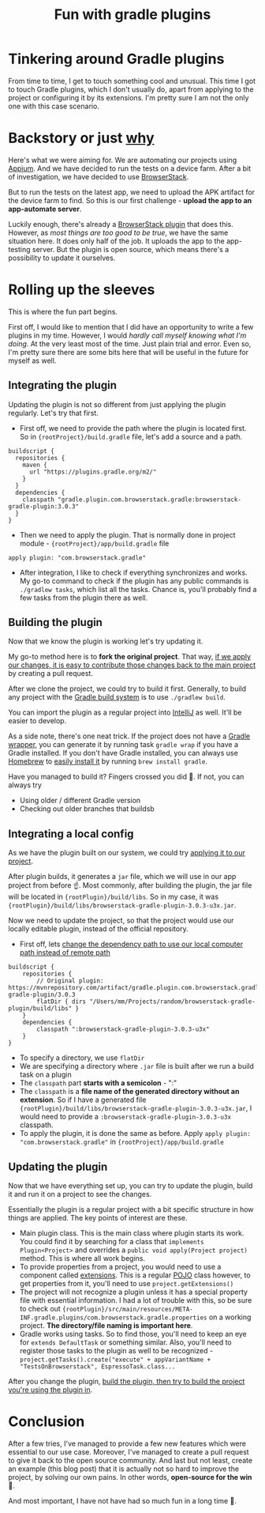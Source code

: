 #+TITLE: Fun with gradle plugins

* Tinkering around Gradle plugins
From time to time, I get to touch something cool and unusual. This time I got to touch Gradle plugins, which I don't usually do, apart from applying to the project or configuring it by its extensions. I'm pretty sure I am not the only one with this case scenario.

* Backstory or just _why_
Here's what we were aiming for. We are automating our projects using [[https://appium.io/][Appium]]. And we have decided to run the tests on a device farm. After a bit of investigation, we have decided to use [[https://www.browserstack.com/][BrowserStack]].

But to run the tests on the latest app, we need to upload the APK artifact for the device farm to find. So this is our first challenge - *upload the app to an app-automate server*.

Luckily enough, there's already a [[https://github.com/browserstack/browserstack-gradle-plugin][BrowserStack plugin]] that does this. However, as /most things are too good to be true/, we have the same situation here. It does only half of the job. It uploads the app to the app-testing server. But the plugin is open source, which means there's a possibility to update it ourselves.

* Rolling up the sleeves
This is where the fun part begins.

First off, I would like to mention that I did have an opportunity to write a few plugins in my time. However, I would /hardly call myself knowing what I'm doing/. At the very least most of the time. Just plain trial and error. Even so, I'm pretty sure there are some bits here that will be useful in the future for myself as well.

** Integrating the plugin
Updating the plugin is not so different from just applying the plugin regularly. Let's try that first.

- First off, we need to provide the path where the plugin is located first. So in ={rootProject}/build.gradle= file, let's add a source and a path.

#+begin_src
buildscript {
  repositories {
    maven {
      url "https://plugins.gradle.org/m2/"
    }
  }
  dependencies {
    classpath "gradle.plugin.com.browserstack.gradle:browserstack-gradle-plugin:3.0.3"
  }
}
#+end_src

- Then we need to apply the plugin. That is normally done in project module - ={rootProject}/app/build.gradle= file

#+begin_src
 apply plugin: "com.browserstack.gradle"
#+end_src

- After integration, I like to check if everything synchronizes and works. My go-to command to check if the plugin has any public commands is =./gradlew tasks=, which list all the tasks. Chance is, you'll probably find a few tasks from the plugin there as well.

** Building the plugin
Now that we know the plugin is working let's try updating it.

My go-to method here is to *fork the original project*. That way, _if we apply our changes, it is easy to contribute those changes back to the main project_ by creating a pull request.

After we clone the project, we could try to build it first. Generally, to build any project with the [[https://gradle.org/][Gradle build system]] is to use =./gradlew build=.

You can import the plugin as a regular project into [[https://www.jetbrains.com/idea/][IntelliJ]] as well. It'll be easier to develop.

As a side note, there's one neat trick. If the project does not have a [[https://docs.gradle.org/current/userguide/gradle_wrapper.html][Gradle wrapper]], you can generate it by running task =gradle wrap= if you have a Gradle installed. If you don't have Gradle installed, you can always use [[https://brew.sh/][Homebrew]] to [[https://formulae.brew.sh/formula/gradle][easily install it]] by running =brew install gradle=.

Have you managed to build it? Fingers crossed you did 🤞. If not, you can always try
- Using older / different Gradle version
- Checking out older branches that buildsb

** Integrating a local config
As we have the plugin built on our system, we could try _applying it to our project_.

After plugin builds, it generates a =jar= file, which we will use in our app project from before ☝️. Most commonly, after building the plugin, the jar file will be located in ={rootPlugin}/build/libs=. So in my case, it was ={rootPlugin}/build/libs/browserstack-gradle-plugin-3.0.3-u3x.jar=.

Now we need to update the project, so that the project would use our locally editable plugin, instead of the official repository.

- First off, lets _change the dependency path to use our local computer path instead of remote path_

#+begin_src
buildscript {
    repositories {
        // Original plugin: https://mvnrepository.com/artifact/gradle.plugin.com.browserstack.gradle/browserstack-gradle-plugin/3.0.3
        flatDir { dirs "/Users/mm/Projects/random/browserstack-gradle-plugin/build/libs" }
    }
    dependencies {
        classpath ":browserstack-gradle-plugin-3.0.3-u3x"
    }
}
#+end_src

- To specify a directory, we use =flatDir=
- We are specifying a directory where =.jar= file is built after we run a build task on a plugin
- The =classpath= part *starts with a semicolon* - ":"
- The =classpath= is a *file name of the generated directory without an extension*. So if I have a generated file ={rootPlugin}/build/libs/browserstack-gradle-plugin-3.0.3-u3x.jar=, I would need to provide a =:browserstack-gradle-plugin-3.0.3-u3x= classpath.
- To apply the plugin, it is done the same as before. Apply =apply plugin: "com.browserstack.gradle"= in ={rootProject}/app/build.gradle=

** Updating the plugin
Now that we have everything set up, you can try to update the plugin, build it and run it on a project to see the changes.

Essentially the plugin is a regular project with a bit specific structure in how things are applied. The key points of interest are these.
- Main plugin class. This is the main class where plugin starts its work. You could find it by searching for a class that =implements Plugin<Project>= and overrides a =public void apply(Project project)= method. This is where all work begins.
- To provide properties from a project, you would need to use a component called [[https://docs.gradle.org/current/userguide/custom_plugins.html#sec:mapping_extension_properties_to_task_properties][extensions]]. This is a regular [[https://www.edureka.co/blog/pojo-in-java/][POJO]] class however, to get properties from it, you'll need to use =project.getExtensions()=
- The project will not recognize a plugin unless it has a special property file with essential information. I had a lot of trouble with this, so be sure to check out ={rootPlugin}/src/main/resources/META-INF.gradle.plugins/com.browserstack.gradle.properties= on a working project.  *The directory/file naming is important here*.
- Gradle works using tasks. So to find those, you'll need to keep an eye for =extends DefaultTask= or something similar. Also, you'll need to register those tasks to the plugin as well to be recognized - =project.getTasks().create("execute" + appVariantName + "TestsOnBrowserstack", EspressoTask.class...=

After you change the plugin, _build the plugin, then try to build the project you're using the plugin in_.

* Conclusion
After a few tries, I've managed to provide a few new features which were essential to our use case. Moreover, I've managed to create a pull request to give it back to the open source community. And last but not least, create an example (this blog post) that it is actually not so hard to improve the project, by solving our own pains. In other words, *open-source for the win* 🚀.

And most important, I have not have had so much fun in a long time 🧁.
